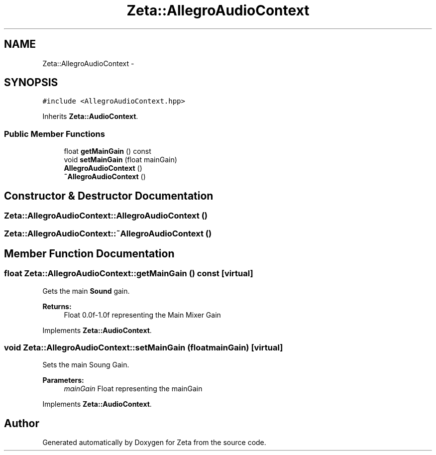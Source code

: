 .TH "Zeta::AllegroAudioContext" 3 "Wed Feb 10 2016" "Zeta" \" -*- nroff -*-
.ad l
.nh
.SH NAME
Zeta::AllegroAudioContext \- 
.SH SYNOPSIS
.br
.PP
.PP
\fC#include <AllegroAudioContext\&.hpp>\fP
.PP
Inherits \fBZeta::AudioContext\fP\&.
.SS "Public Member Functions"

.in +1c
.ti -1c
.RI "float \fBgetMainGain\fP () const "
.br
.ti -1c
.RI "void \fBsetMainGain\fP (float mainGain)"
.br
.ti -1c
.RI "\fBAllegroAudioContext\fP ()"
.br
.ti -1c
.RI "\fB~AllegroAudioContext\fP ()"
.br
.in -1c
.SH "Constructor & Destructor Documentation"
.PP 
.SS "Zeta::AllegroAudioContext::AllegroAudioContext ()"

.SS "Zeta::AllegroAudioContext::~AllegroAudioContext ()"

.SH "Member Function Documentation"
.PP 
.SS "float Zeta::AllegroAudioContext::getMainGain () const\fC [virtual]\fP"
Gets the main \fBSound\fP gain\&. 
.PP
\fBReturns:\fP
.RS 4
Float 0\&.0f-1\&.0f representing the Main Mixer Gain 
.RE
.PP

.PP
Implements \fBZeta::AudioContext\fP\&.
.SS "void Zeta::AllegroAudioContext::setMainGain (floatmainGain)\fC [virtual]\fP"
Sets the main Soung Gain\&. 
.PP
\fBParameters:\fP
.RS 4
\fImainGain\fP Float representing the mainGain 
.RE
.PP

.PP
Implements \fBZeta::AudioContext\fP\&.

.SH "Author"
.PP 
Generated automatically by Doxygen for Zeta from the source code\&.
